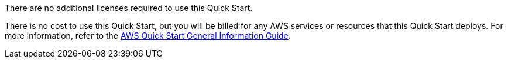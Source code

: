 // Include details about any licenses and how to sign up. Provide links as appropriate.

There are no additional licenses required to use this Quick Start.

There is no cost to use this Quick Start, but you will be billed for any AWS services or resources that this Quick Start deploys. For more information, refer to the https://fwd.aws/rA69w?[AWS Quick Start General Information Guide^].

